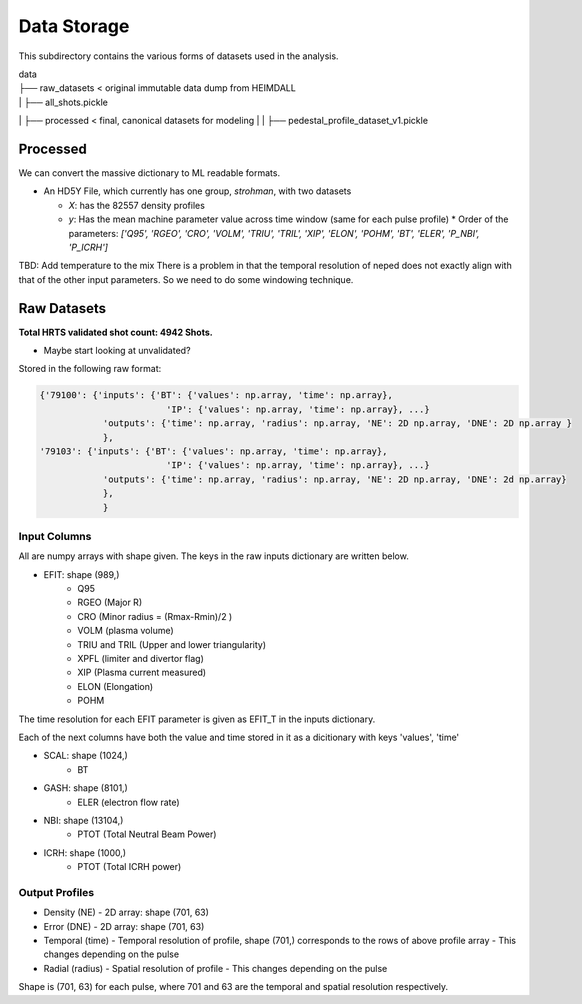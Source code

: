 Data Storage
===================================

This subdirectory contains the various forms of datasets used in the analysis.


| data
| ├── raw_datasets < original immutable data dump from HEIMDALL
| |  ├── all_shots.pickle
| ├── processed  < final, canonical datasets for modeling
| |  ├── pedestal_profile_dataset_v1.pickle


Processed
----------
We can convert the massive dictionary to ML readable formats.

* An HD5Y File, which currently has one group, `strohman`, with two datasets

  * `X`: has the 82557 density profiles
  * `y`: Has the mean machine parameter value across time window (same for each pulse profile)
    * Order of the parameters: `['Q95', 'RGEO', 'CRO', 'VOLM', 'TRIU', 'TRIL', 'XIP', 'ELON', 'POHM', 'BT', 'ELER', 'P_NBI', 'P_ICRH']`


TBD: Add temperature to the mix
There is a problem in that the temporal resolution of neped does not exactly align with that of the other input parameters.
So we need to do some windowing technique.


Raw Datasets
----------

**Total HRTS validated shot count: 4942 Shots.**

- Maybe start looking at unvalidated?

Stored in the following raw format:

.. code-block:: python

  {'79100': {'inputs': {'BT': {'values': np.array, 'time': np.array},
                          'IP': {'values': np.array, 'time': np.array}, ...}
              'outputs': {'time': np.array, 'radius': np.array, 'NE': 2D np.array, 'DNE': 2D np.array }
              },
  '79103': {'inputs': {'BT': {'values': np.array, 'time': np.array},
                          'IP': {'values': np.array, 'time': np.array}, ...}
              'outputs': {'time': np.array, 'radius': np.array, 'NE': 2D np.array, 'DNE': 2d np.array}
              },
              }


Input Columns
~~~~~~~~~~~~

All are numpy arrays with shape given. The keys in the raw inputs dictionary are written below.

- EFIT: shape (989,)
	- Q95
	- RGEO (Major R)
	- CRO (Minor radius = (Rmax-Rmin)/2 )
	- VOLM (plasma volume)
	- TRIU and TRIL (Upper and lower triangularity)
	- XPFL (limiter and divertor flag)
	- XIP (Plasma current measured)
	- ELON (Elongation)
	- POHM

The time resolution for each EFIT parameter is given as EFIT_T in the inputs dictionary.

Each of the next columns have both the value and time stored in it as a dicitionary with keys 'values', 'time'

- SCAL: shape (1024,)
	- BT
- GASH: shape (8101,)
	- ELER (electron flow rate)
- NBI: shape (13104,)
	- PTOT (Total Neutral Beam Power)
- ICRH: shape (1000,)
	- PTOT (Total ICRH power)



Output Profiles
~~~~~~~~~~~~

- Density (NE)
  - 2D array: shape (701, 63)
- Error (DNE)
  - 2D array: shape (701, 63)
- Temporal (time)
  - Temporal resolution of profile, shape (701,) corresponds to the rows of above profile array
  - This changes depending on the pulse
- Radial (radius)
  - Spatial resolution of profile
  - This changes depending on the pulse

Shape is (701, 63) for each pulse, where 701 and 63 are the temporal and spatial resolution respectively.
